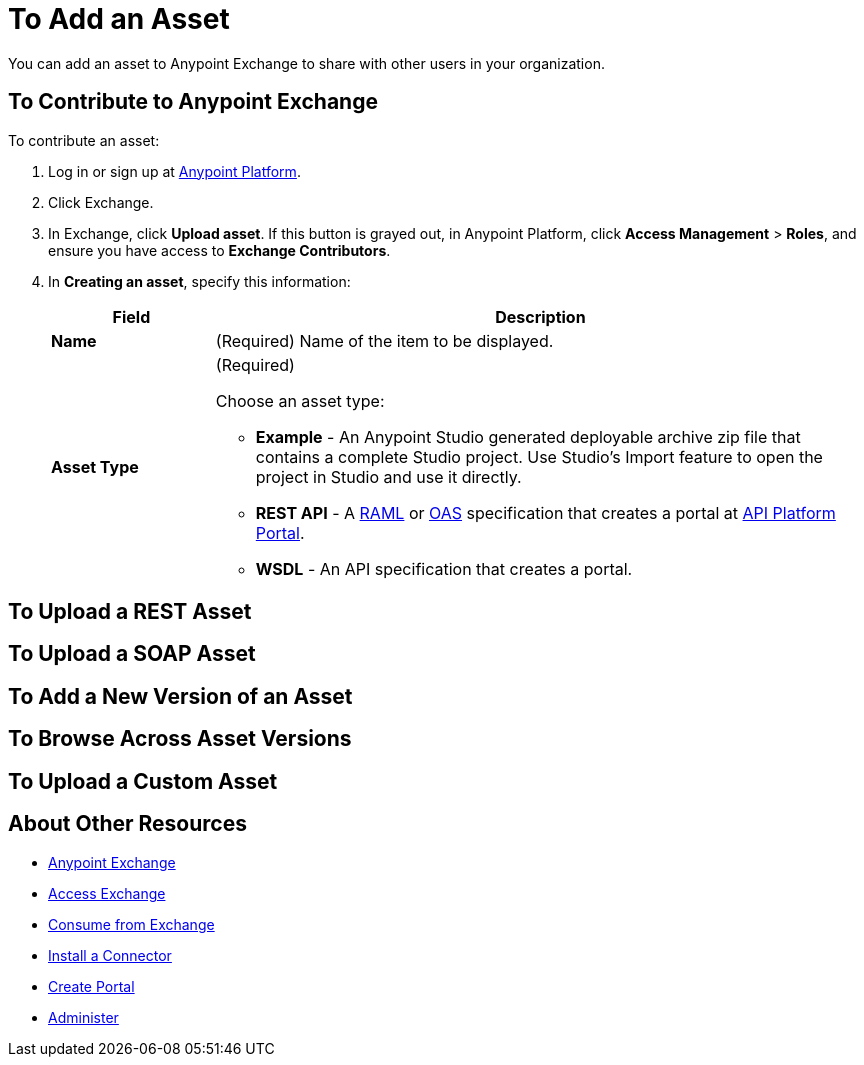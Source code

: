 = To Add an Asset
:keywords: exchange 2, exchange, asset, add

You can add an asset to Anypoint Exchange to share with other users in your organization. 

== To Contribute to Anypoint Exchange

To contribute an asset: 

. Log in or sign up at 
link:https://anypoint.mulesoft.com/#/signin[Anypoint Platform].
. Click Exchange. 
. In Exchange, click *Upload asset*. If this button is grayed out, in Anypoint Platform, 
click *Access Management* > *Roles*, and ensure you have access to  
*Exchange Contributors*.
. In *Creating an asset*, specify this information:
+
[%header,cols="20s,80a"]
|===
|Field |Description
|Name |(Required) Name of the item to be displayed.
|Asset Type |(Required) 

Choose an asset type:

* *Example* - An Anypoint Studio generated deployable archive zip file that contains a complete Studio project. Use Studio's Import feature to open the project in Studio and use it directly.
* *REST API* - A link:http://www.raml.org[RAML] or link:https://www.openapis.org[OAS] specification that creates a portal at 
link:https://anypoint.mulesoft.com/apiplatform/portal[API Platform Portal].
* *WSDL* - An API specification that creates a portal.
|===


== To Upload a REST Asset



== To Upload a SOAP Asset

== To Add a New Version of an Asset

== To Browse Across Asset Versions

== To Upload a Custom Asset


== About Other Resources

* link:/anypoint-exchange/[Anypoint Exchange]
* link:/anypoint-exchange/access[Access Exchange]
* link:/anypoint-exchange/consume[Consume from Exchange]
* link:/anypoint-exchange/install-connector[Install a Connector]
* link:/anypoint-exchange/create-portal[Create Portal]
* link:/anypoint-exchange/administer[Administer]
